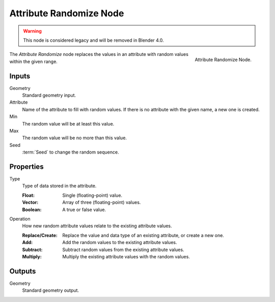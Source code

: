 .. index:: Geometry Nodes; Attribute Randomize
.. _bpy.types.GeometryNodeAttributeRandomize:

************************
Attribute Randomize Node
************************

.. warning::

   This node is considered legacy and will be removed in Blender 4.0.

.. figure:: /images/modeling_geometry-nodes_attribute_attribute-randomize_node.png
   :align: right
   :width: 200px

   Attribute Randomize Node.

The *Attribute Randomize* node replaces the values in an attribute
with random values within the given range.


Inputs
======

Geometry
   Standard geometry input.

Attribute
   Name of the attribute to fill with random values.
   If there is no attribute with the given name, a new one is created.

Min
   The random value will be at least this value.

Max
   The random value will be no more than this value.

Seed
   :term:`Seed` to change the random sequence.


Properties
==========

Type
   Type of data stored in the attribute.

   :Float: Single (floating-point) value.
   :Vector: Array of three (floating-point) values.
   :Boolean: A true or false value.

Operation
   How new random attribute values relate to the existing attribute values.

   :Replace/Create: Replace the value and data type of an existing attribute, or create a new one.
   :Add: Add the random values to the existing attribute values.
   :Subtract: Subtract random values from the existing attribute values.
   :Multiply: Multiply the existing attribute values with the random values.


Outputs
=======

Geometry
   Standard geometry output.
